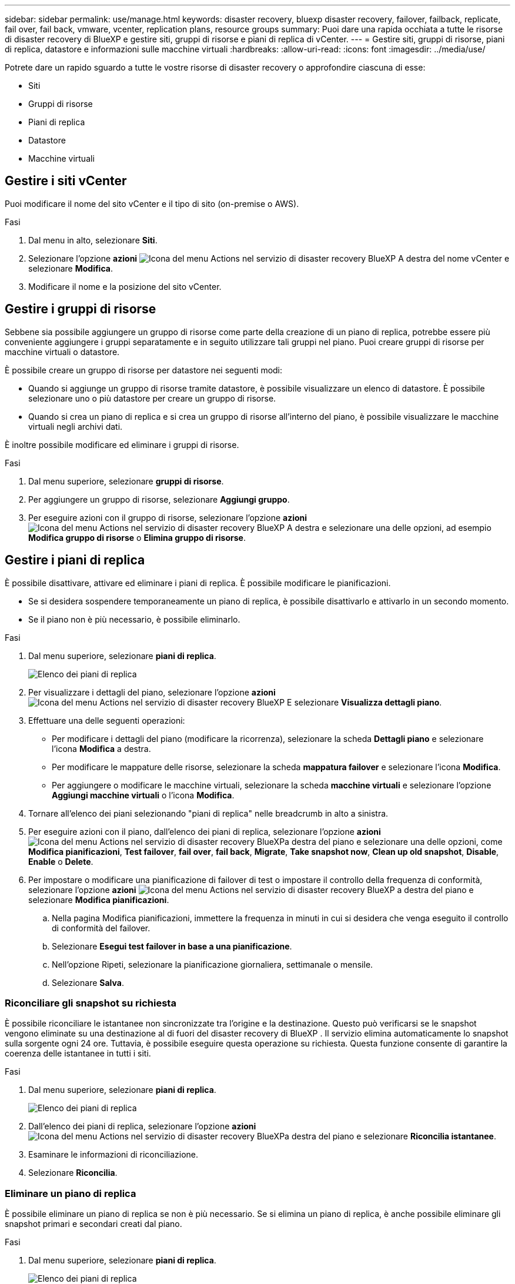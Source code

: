 ---
sidebar: sidebar 
permalink: use/manage.html 
keywords: disaster recovery, bluexp disaster recovery, failover, failback, replicate, fail over, fail back, vmware, vcenter, replication plans, resource groups 
summary: Puoi dare una rapida occhiata a tutte le risorse di disaster recovery di BlueXP e gestire siti, gruppi di risorse e piani di replica di vCenter. 
---
= Gestire siti, gruppi di risorse, piani di replica, datastore e informazioni sulle macchine virtuali
:hardbreaks:
:allow-uri-read: 
:icons: font
:imagesdir: ../media/use/


[role="lead"]
Potrete dare un rapido sguardo a tutte le vostre risorse di disaster recovery o approfondire ciascuna di esse:

* Siti
* Gruppi di risorse
* Piani di replica
* Datastore
* Macchine virtuali




== Gestire i siti vCenter

Puoi modificare il nome del sito vCenter e il tipo di sito (on-premise o AWS).

.Fasi
. Dal menu in alto, selezionare *Siti*.
. Selezionare l'opzione *azioni* image:../use/icon-vertical-dots.png["Icona del menu Actions nel servizio di disaster recovery BlueXP"]  A destra del nome vCenter e selezionare *Modifica*.
. Modificare il nome e la posizione del sito vCenter.




== Gestire i gruppi di risorse

Sebbene sia possibile aggiungere un gruppo di risorse come parte della creazione di un piano di replica, potrebbe essere più conveniente aggiungere i gruppi separatamente e in seguito utilizzare tali gruppi nel piano. Puoi creare gruppi di risorse per macchine virtuali o datastore.

È possibile creare un gruppo di risorse per datastore nei seguenti modi:

* Quando si aggiunge un gruppo di risorse tramite datastore, è possibile visualizzare un elenco di datastore. È possibile selezionare uno o più datastore per creare un gruppo di risorse.
* Quando si crea un piano di replica e si crea un gruppo di risorse all'interno del piano, è possibile visualizzare le macchine virtuali negli archivi dati.


È inoltre possibile modificare ed eliminare i gruppi di risorse.

.Fasi
. Dal menu superiore, selezionare *gruppi di risorse*.
. Per aggiungere un gruppo di risorse, selezionare *Aggiungi gruppo*.
. Per eseguire azioni con il gruppo di risorse, selezionare l'opzione *azioni* image:../use/icon-horizontal-dots.png["Icona del menu Actions nel servizio di disaster recovery BlueXP"]  A destra e selezionare una delle opzioni, ad esempio *Modifica gruppo di risorse* o *Elimina gruppo di risorse*.




== Gestire i piani di replica

È possibile disattivare, attivare ed eliminare i piani di replica. È possibile modificare le pianificazioni.

* Se si desidera sospendere temporaneamente un piano di replica, è possibile disattivarlo e attivarlo in un secondo momento.
* Se il piano non è più necessario, è possibile eliminarlo.


.Fasi
. Dal menu superiore, selezionare *piani di replica*.
+
image:../use/dr-plan-list2.png["Elenco dei piani di replica"]

. Per visualizzare i dettagli del piano, selezionare l'opzione *azioni* image:../use/icon-horizontal-dots.png["Icona del menu Actions nel servizio di disaster recovery BlueXP"] E selezionare *Visualizza dettagli piano*.
. Effettuare una delle seguenti operazioni:
+
** Per modificare i dettagli del piano (modificare la ricorrenza), selezionare la scheda *Dettagli piano* e selezionare l'icona *Modifica* a destra.
** Per modificare le mappature delle risorse, selezionare la scheda *mappatura failover* e selezionare l'icona *Modifica*.
** Per aggiungere o modificare le macchine virtuali, selezionare la scheda *macchine virtuali* e selezionare l'opzione *Aggiungi macchine virtuali* o l'icona *Modifica*.


. Tornare all'elenco dei piani selezionando "piani di replica" nelle breadcrumb in alto a sinistra.
. Per eseguire azioni con il piano, dall'elenco dei piani di replica, selezionare l'opzione *azioni* image:../use/icon-horizontal-dots.png["Icona del menu Actions nel servizio di disaster recovery BlueXP"]a destra del piano e selezionare una delle opzioni, come *Modifica pianificazioni*, *Test failover*, *fail over*, *fail back*, *Migrate*, *Take snapshot now*, *Clean up old snapshot*, *Disable*, *Enable* o *Delete*.
. Per impostare o modificare una pianificazione di failover di test o impostare il controllo della frequenza di conformità, selezionare l'opzione *azioni* image:../use/icon-horizontal-dots.png["Icona del menu Actions nel servizio di disaster recovery BlueXP"] a destra del piano e selezionare *Modifica pianificazioni*.
+
.. Nella pagina Modifica pianificazioni, immettere la frequenza in minuti in cui si desidera che venga eseguito il controllo di conformità del failover.
.. Selezionare *Esegui test failover in base a una pianificazione*.
.. Nell'opzione Ripeti, selezionare la pianificazione giornaliera, settimanale o mensile.
.. Selezionare *Salva*.






=== Riconciliare gli snapshot su richiesta

È possibile riconciliare le istantanee non sincronizzate tra l'origine e la destinazione. Questo può verificarsi se le snapshot vengono eliminate su una destinazione al di fuori del disaster recovery di BlueXP . Il servizio elimina automaticamente lo snapshot sulla sorgente ogni 24 ore. Tuttavia, è possibile eseguire questa operazione su richiesta. Questa funzione consente di garantire la coerenza delle istantanee in tutti i siti.

.Fasi
. Dal menu superiore, selezionare *piani di replica*.
+
image:../use/dr-plan-list2.png["Elenco dei piani di replica"]

. Dall'elenco dei piani di replica, selezionare l'opzione *azioni* image:../use/icon-horizontal-dots.png["Icona del menu Actions nel servizio di disaster recovery BlueXP"]a destra del piano e selezionare *Riconcilia istantanee*.
. Esaminare le informazioni di riconciliazione.
. Selezionare *Riconcilia*.




=== Eliminare un piano di replica

È possibile eliminare un piano di replica se non è più necessario. Se si elimina un piano di replica, è anche possibile eliminare gli snapshot primari e secondari creati dal piano.

.Fasi
. Dal menu superiore, selezionare *piani di replica*.
+
image:../use/dr-plan-list2.png["Elenco dei piani di replica"]

. Selezionare l'opzione *azioni* image:../use/icon-horizontal-dots.png["Icona del menu Actions nel servizio di disaster recovery BlueXP"]a destra del piano e selezionare *Elimina*.
. Selezionare se si desidera eliminare gli snapshot primari, secondari o solo i metadati creati dal piano.
. Digitare "delete" per confermare l'eliminazione.
. Selezionare *Delete* (Elimina).




=== Modificare il numero di conservazione per le pianificazioni di failover

È possibile modificare il numero di datastore conservati.

. Dal menu superiore, selezionare *piani di replica*.
. Selezionare il piano di replica, fare clic sulla scheda *mappatura di failover* e fare clic sull'icona *Modifica* matita.
. Fare clic sulla freccia *Datastores* per espanderla.
+
image:../use/dr-plan-failover-edit.png["Modificare la pagina mappature di failover"]

. Modificare il valore del conteggio di conservazione nel piano di replica.
. Con il piano di replica selezionato, selezionare il menu azioni, selezionare *Pulisci snapshot precedenti" per rimuovere le istantanee precedenti sulla destinazione in modo che corrispondano al nuovo conteggio di conservazione.




== Visualizzare informazioni sui datastore

Puoi visualizzare informazioni sul numero di datastore presenti nell'origine e nella destinazione.

. Dal menu superiore, selezionare *Dashboard*.
. Selezionare il vCenter nella riga del sito.
. Selezionare *Datastores*.
. Visualizzare le informazioni dei datastore.




== Visualizzare le informazioni sulle macchine virtuali

È possibile visualizzare informazioni sul numero di macchine virtuali presenti sull'origine e sulla destinazione, oltre a CPU, memoria e capacità disponibile.

. Dal menu superiore, selezionare *Dashboard*.
. Selezionare il vCenter nella riga del sito.
. Selezionare *macchine virtuali*.
. Visualizzare le informazioni sulle macchine virtuali.

